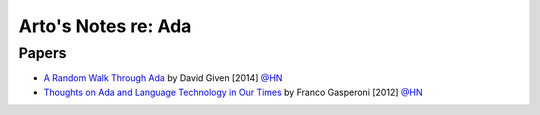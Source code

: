 ********************
Arto's Notes re: Ada
********************

Papers
======

* `A Random Walk Through Ada
  <http://cowlark.com/2014-04-27-ada/>`__
  by David Given [2014]
  `@HN <https://news.ycombinator.com/item?id=9674408>`__

* `Thoughts on Ada and Language Technology in Our Times
  <http://www.ada2012.org/files/Thoughts_on_Ada.pdf>`__
  by Franco Gasperoni [2012]
  `@HN <https://news.ycombinator.com/item?id=9632279>`__
